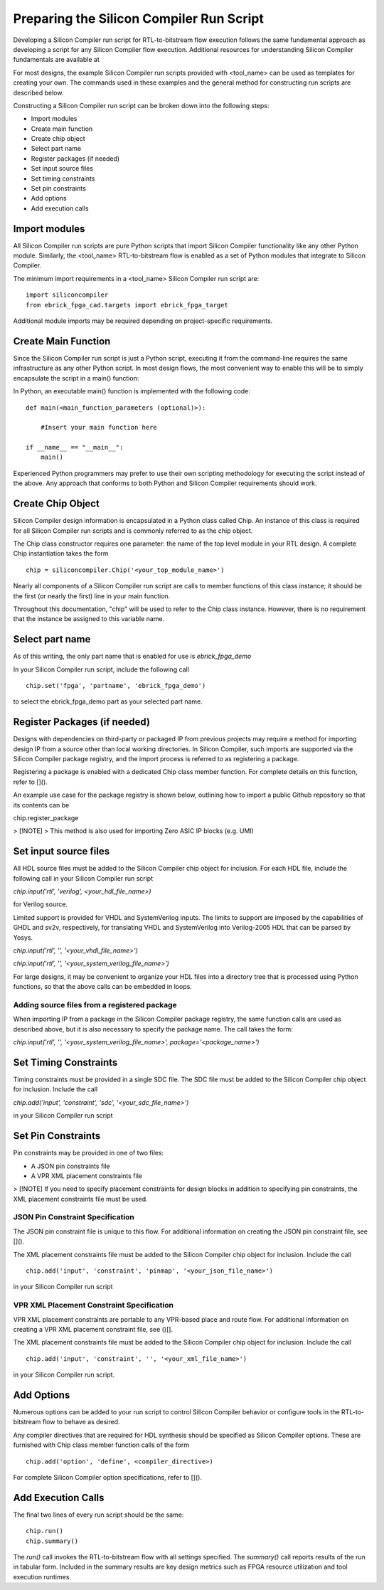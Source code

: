 Preparing the Silicon Compiler Run Script
=========================================

Developing a Silicon Compiler run script for RTL-to-bitstream flow execution follows the same fundamental approach as developing a script for any Silicon Compiler flow execution.  Additional resources for understanding Silicon Compiler fundamentals are available at

For most designs, the example Silicon Compiler run scripts provided with <tool_name> can be used as templates for creating your own.  The commands used in these examples and the general method for constructing run scripts are described below.

Constructing a Silicon Compiler run script can be broken down into the following steps:

* Import modules
* Create main function
* Create chip object
* Select part name
* Register packages (if needed)
* Set input source files
* Set timing constraints
* Set pin constraints
* Add options
* Add execution calls
  

Import modules
--------------

All Silicon Compiler run scripts are pure Python scripts that import Silicon Compiler functionality like any other Python module.  Similarly, the <tool_name> RTL-to-bitstream flow is enabled as a set of Python modules that integrate to Silicon Compiler.

The minimum import requirements in a <tool_name> Silicon Compiler run script are:

::

   import siliconcompiler
   from ebrick_fpga_cad.targets import ebrick_fpga_target


Additional module imports may be required depending on project-specific requirements.

Create Main Function
--------------------

Since the Silicon Compiler run script is just a Python script, executing it from the command-line requires the same infrastructure as any other Python script.  In most design flows, the most convenient way to enable this will be to simply encapsulate the script in a main() function:

In Python, an executable main() function is implemented with the following code:

::

   def main(<main_function_parameters (optional)>):

       #Insert your main function here

   if __name__ == "__main__":
       main()

Experienced Python programmers may prefer to use their own scripting methodology for executing the script instead of the above.  Any approach that conforms to both Python and Silicon Compiler requirements should work.

Create Chip Object
------------------

Silicon Compiler design information is encapsulated in a Python class called Chip.  An instance of this class is required for all Silicon Compiler run scripts and is commonly referred to as the chip object.

The Chip class constructor requires one parameter:  the name of the top level module in your RTL design.  A complete Chip instantiation takes the form

::

   chip = siliconcompiler.Chip('<your_top_module_name>')


Nearly all components of a Silicon Compiler run script are calls to member functions of this class instance; it should be the first (or nearly the first) line in your main function.

Throughout this documentation, "chip" will be used to refer to the Chip class instance.  However, there is no requirement that the instance be assigned to this variable name.

Select part name
----------------

As of this writing, the only part name that is enabled for use is `ebrick_fpga_demo`

In your Silicon Compiler run script, include the following call

::

   chip.set('fpga', 'partname', 'ebrick_fpga_demo')

to select the ebrick_fpga_demo part as your selected part name.

Register Packages (if needed)
-----------------------------

Designs with dependencies on third-party or packaged IP from previous projects may require a method for importing design IP from a source other than local working directories.  In Silicon Compiler, such imports are supported via the Silicon Compiler package registry, and the import process is referred to as registering a package.

Registering a package is enabled with a dedicated Chip class member function.  For complete details on this function, refer to []().

An example use case for the package registry is shown below, outlining how to import a public Github repository so that its contents can be 

chip.register_package

> [!NOTE]
> This method is also used for importing Zero ASIC IP blocks (e.g. UMI)


Set input source files
----------------------

All HDL source files must be added to the Silicon Compiler chip object for inclusion.  For each HDL file, include the following call in your Silicon Compiler run script

`chip.input('rtl', 'verilog', <your_hdl_file_name>)`

for Verilog source.

Limited support is provided for VHDL and SystemVerilog inputs.  The limits to support are imposed by the capabilities of GHDL and sv2v, respectively, for translating VHDL and SystemVerilog into Verilog-2005 HDL that can be parsed by Yosys.

`chip.input('rtl', '', '<your_vhdl_file_name>')`

`chip.input('rtl', '', '<your_system_verilog_file_name>')`

For large designs, it may be convenient to organize your HDL files into a directory tree that is processed using Python functions, so that the above calls can be embedded in loops.

Adding source files from a registered package
^^^^^^^^^^^^^^^^^^^^^^^^^^^^^^^^^^^^^^^^^^^^^

When importing IP from a package in the Silicon Compiler package registry, the same function calls are used as described above, but it is also necessary to specify the package name.  The call takes the form:

`chip.input('rtl', '', '<your_system_verilog_file_name>', package='<package_name>')`


Set Timing Constraints
----------------------

Timing constraints must be provided in a single SDC file.  The SDC file must be added to the Silicon Compiler chip object for inclusion.  Include the call

`chip.add('input', 'constraint', 'sdc', '<your_sdc_file_name>')`

in your Silicon Compiler run script

Set Pin Constraints
--------------------

Pin constraints may be provided in one of two files:

* A JSON pin constraints file
* A VPR XML placement constraints file

> [!NOTE] If you need to specify placement constraints for design blocks in addition to specifying pin constraints, the XML placement constraints file must be used.

JSON Pin Constraint Specification
^^^^^^^^^^^^^^^^^^^^^^^^^^^^^^^^^

The JSON pin constraint file is unique to this flow.  For additional information on creating the JSON pin constraint file, see []().

The XML placement constraints file must be added to the Silicon Compiler chip object for inclusion.  Include the call

::

   chip.add('input', 'constraint', 'pinmap', '<your_json_file_name>')

in your Silicon Compiler run script

VPR XML Placement Constraint Specification
^^^^^^^^^^^^^^^^^^^^^^^^^^^^^^^^^^^^^^^^^^

VPR XML placement constraints are portable to any VPR-based place and route flow.  For additional information on creating a VPR XML placement constraint file, see ()[].

The XML placement constraints file must be added to the Silicon Compiler chip object for inclusion.  Include the call

::
   
   chip.add('input', 'constraint', '', '<your_xml_file_name>')

in your Silicon Compiler run script.

Add Options
-----------

Numerous options can be added to your run script to control Silicon Compiler behavior or configure tools in the RTL-to-bitstream flow to behave as desired.

Any compiler directives that are required for HDL synthesis should be specified as Silicon Compiler options.  These are furnished with Chip class member function calls of the form

::

   chip.add('option', 'define', <compiler_directive>)

For complete Silicon Compiler option specifications, refer to []().

Add Execution Calls
-------------------

The final two lines of every run script should be the same:

::
   
   chip.run()
   chip.summary()
   
The `run()` call invokes the RTL-to-bitstream flow with all settings specified.  The `summary()` call reports results of the run in tabular form.  Included in the summary results are key design metrics such as FPGA resource utilization and tool execution runtimes.
